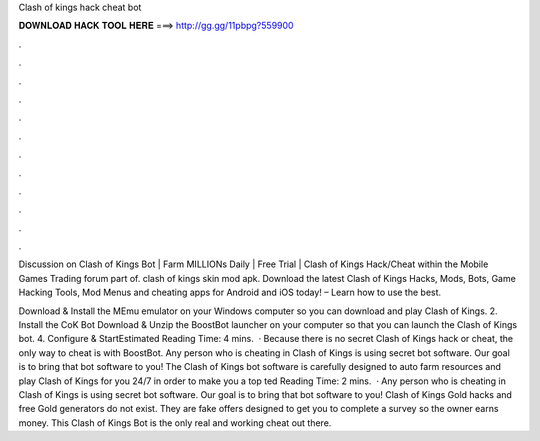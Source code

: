 Clash of kings hack cheat bot



𝐃𝐎𝐖𝐍𝐋𝐎𝐀𝐃 𝐇𝐀𝐂𝐊 𝐓𝐎𝐎𝐋 𝐇𝐄𝐑𝐄 ===> http://gg.gg/11pbpg?559900



.



.



.



.



.



.



.



.



.



.



.



.

Discussion on Clash of Kings Bot | Farm MILLIONs Daily | Free Trial | Clash of Kings Hack/Cheat within the Mobile Games Trading forum part of. clash of kings skin mod apk. Download the latest Clash of Kings Hacks, Mods, Bots, Game Hacking Tools, Mod Menus and cheating apps for Android and iOS today! – Learn how to use the best.

Download & Install the MEmu emulator on your Windows computer so you can download and play Clash of Kings. 2. Install the CoK Bot Download & Unzip the BoostBot launcher on your computer so that you can launch the Clash of Kings bot. 4. Configure & StartEstimated Reading Time: 4 mins.  · Because there is no secret Clash of Kings hack or cheat, the only way to cheat is with BoostBot. Any person who is cheating in Clash of Kings is using secret bot software. Our goal is to bring that bot software to you! The Clash of Kings bot software is carefully designed to auto farm resources and play Clash of Kings for you 24/7 in order to make you a top ted Reading Time: 2 mins.  · Any person who is cheating in Clash of Kings is using secret bot software. Our goal is to bring that bot software to you! Clash of Kings Gold hacks and free Gold generators do not exist. They are fake offers designed to get you to complete a survey so the owner earns money. This Clash of Kings Bot is the only real and working cheat out there.
